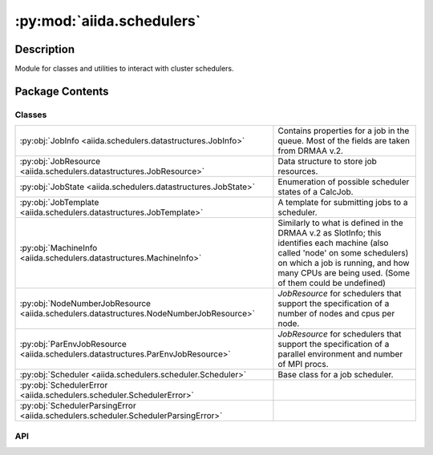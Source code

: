 :py:mod:`aiida.schedulers`
==========================

.. py:module:: aiida.schedulers


Description
-----------

Module for classes and utilities to interact with cluster schedulers.

Package Contents
----------------

Classes
~~~~~~~

.. list-table::
   :class: autosummary longtable
   :align: left

   * - :py:obj:`JobInfo <aiida.schedulers.datastructures.JobInfo>`
     - Contains properties for a job in the queue. Most of the fields are taken from DRMAA v.2.
   * - :py:obj:`JobResource <aiida.schedulers.datastructures.JobResource>`
     - Data structure to store job resources.
   * - :py:obj:`JobState <aiida.schedulers.datastructures.JobState>`
     - Enumeration of possible scheduler states of a CalcJob.
   * - :py:obj:`JobTemplate <aiida.schedulers.datastructures.JobTemplate>`
     - A template for submitting jobs to a scheduler.
   * - :py:obj:`MachineInfo <aiida.schedulers.datastructures.MachineInfo>`
     - Similarly to what is defined in the DRMAA v.2 as SlotInfo; this identifies each machine (also called 'node' on some schedulers) on which a job is running, and how many CPUs are being used. (Some of them could be undefined)
   * - :py:obj:`NodeNumberJobResource <aiida.schedulers.datastructures.NodeNumberJobResource>`
     - `JobResource` for schedulers that support the specification of a number of nodes and cpus per node.
   * - :py:obj:`ParEnvJobResource <aiida.schedulers.datastructures.ParEnvJobResource>`
     - `JobResource` for schedulers that support the specification of a parallel environment and number of MPI procs.
   * - :py:obj:`Scheduler <aiida.schedulers.scheduler.Scheduler>`
     - Base class for a job scheduler.
   * - :py:obj:`SchedulerError <aiida.schedulers.scheduler.SchedulerError>`
     - 
   * - :py:obj:`SchedulerParsingError <aiida.schedulers.scheduler.SchedulerParsingError>`
     - 

API
~~~

.. py:class:: JobInfo(dictionary=None)
   :canonical: aiida.schedulers.datastructures.JobInfo

   Bases: :py:obj:`aiida.common.extendeddicts.DefaultFieldsAttributeDict`

   Contains properties for a job in the queue.
   Most of the fields are taken from DRMAA v.2.

   Note that default fields may be undefined. This
   is an expected behavior and the application must cope with this
   case. An example for instance is the exit_status for jobs that have
   not finished yet; or features not supported by the given scheduler.

   Fields:

      * ``job_id``: the job ID on the scheduler
      * ``title``: the job title, as known by the scheduler
      * ``exit_status``: the exit status of the job as reported by the operating
        system on the execution host
      * ``terminating_signal``: the UNIX signal that was responsible for the end
        of the job.
      * ``annotation``: human-readable description of the reason for the job
        being in the current state or substate.
      * ``job_state``: the job state (one of those defined in
        ``aiida.schedulers.datastructures.JobState``)
      * ``job_substate``: a string with the implementation-specific sub-state
      * ``allocated_machines``: a list of machines used for the current job.
        This is a list of :py:class:`aiida.schedulers.datastructures.MachineInfo` objects.
      * ``job_owner``: the job owner as reported by the scheduler
      * ``num_mpiprocs``: the *total* number of requested MPI procs
      * ``num_cpus``: the *total* number of requested CPUs (cores) [may be undefined]
      * ``num_machines``: the number of machines (i.e., nodes), required by the
        job. If ``allocated_machines`` is not None, this number must be equal to
        ``len(allocated_machines)``. Otherwise, for schedulers not supporting
        the retrieval of the full list of allocated machines, this
        attribute can be used to know at least the number of machines.
      * ``queue_name``: The name of the queue in which the job is queued or
        running.
      * ``account``: The account/projectid in which the job is queued or
        running in.
      * ``qos``: The quality of service in which the job is queued or
        running in.
      * ``wallclock_time_seconds``: the accumulated wallclock time, in seconds
      * ``requested_wallclock_time_seconds``: the requested wallclock time,
        in seconds
      * ``cpu_time``: the accumulated cpu time, in seconds
      * ``submission_time``: the absolute time at which the job was submitted,
        of type datetime.datetime
      * ``dispatch_time``: the absolute time at which the job first entered the
        'started' state, of type datetime.datetime
      * ``finish_time``: the absolute time at which the job first entered the
        'finished' state, of type datetime.datetime

   .. py:attribute:: _default_fields
      :canonical: aiida.schedulers.datastructures.JobInfo._default_fields
      :value: ('job_id', 'title', 'exit_status', 'terminating_signal', 'annotation', 'job_state', 'job_substate', ...

   .. py:attribute:: _special_serializers
      :canonical: aiida.schedulers.datastructures.JobInfo._special_serializers
      :value: None

   .. py:method:: _serialize_job_state(job_state)
      :canonical: aiida.schedulers.datastructures.JobInfo._serialize_job_state
      :staticmethod:

      Return the serialized value of the JobState instance.

   .. py:method:: _deserialize_job_state(job_state)
      :canonical: aiida.schedulers.datastructures.JobInfo._deserialize_job_state
      :staticmethod:

      Return an instance of JobState from the job_state string.

   .. py:method:: _serialize_date(value)
      :canonical: aiida.schedulers.datastructures.JobInfo._serialize_date
      :staticmethod:

      Serialise a data value
      :param value: The value to serialise
      :return: The serialised value

   .. py:method:: _deserialize_date(value)
      :canonical: aiida.schedulers.datastructures.JobInfo._deserialize_date
      :staticmethod:

      Deserialise a date
      :param value: The date vlue
      :return: The deserialised date

   .. py:method:: serialize_field(value, field_type)
      :canonical: aiida.schedulers.datastructures.JobInfo.serialize_field
      :classmethod:

      Serialise a particular field value

      :param value: The value to serialise
      :param field_type: The field type
      :return: The serialised value

   .. py:method:: deserialize_field(value, field_type)
      :canonical: aiida.schedulers.datastructures.JobInfo.deserialize_field
      :classmethod:

      Deserialise the value of a particular field with a type
      :param value: The value
      :param field_type: The field type
      :return: The deserialised value

   .. py:method:: serialize()
      :canonical: aiida.schedulers.datastructures.JobInfo.serialize

      Serialize the current data (as obtained by ``self.get_dict()``) into a JSON string.

      :return: A string with serialised representation of the current data.

   .. py:method:: get_dict()
      :canonical: aiida.schedulers.datastructures.JobInfo.get_dict

      Serialise the current data into a dictionary that is JSON-serializable.

      :return: A dictionary

   .. py:method:: load_from_dict(data)
      :canonical: aiida.schedulers.datastructures.JobInfo.load_from_dict
      :classmethod:

      Create a new instance loading the values from serialised data in dictionary form

      :param data: The dictionary with the data to load from

   .. py:method:: load_from_serialized(data)
      :canonical: aiida.schedulers.datastructures.JobInfo.load_from_serialized
      :classmethod:

      Create a new instance loading the values from JSON-serialised data as a string

      :param data: The string with the JSON-serialised data to load from

.. py:class:: JobResource(dictionary=None)
   :canonical: aiida.schedulers.datastructures.JobResource

   Bases: :py:obj:`aiida.common.extendeddicts.DefaultFieldsAttributeDict`

   Data structure to store job resources.

   Each `Scheduler` implementation must define the `_job_resource_class` attribute to be a subclass of this class.
   It should at least define the `get_tot_num_mpiprocs` method, plus a constructor to accept its set of variables.

   Typical attributes are:

   * ``num_machines``
   * ``num_mpiprocs_per_machine``

   or (e.g. for SGE)

   * ``tot_num_mpiprocs``
   * ``parallel_env``

   The constructor should take care of checking the values.
   The init should raise only ValueError or TypeError on invalid parameters.

   .. py:attribute:: _default_fields
      :canonical: aiida.schedulers.datastructures.JobResource._default_fields
      :value: None

   .. py:method:: validate_resources(**kwargs)
      :canonical: aiida.schedulers.datastructures.JobResource.validate_resources
      :abstractmethod:
      :classmethod:

      Validate the resources against the job resource class of this scheduler.

      :param kwargs: dictionary of values to define the job resources
      :raises ValueError: if the resources are invalid or incomplete
      :return: optional tuple of parsed resource settings

   .. py:method:: get_valid_keys()
      :canonical: aiida.schedulers.datastructures.JobResource.get_valid_keys
      :classmethod:

      Return a list of valid keys to be passed to the constructor.

   .. py:method:: accepts_default_mpiprocs_per_machine()
      :canonical: aiida.schedulers.datastructures.JobResource.accepts_default_mpiprocs_per_machine
      :abstractmethod:
      :classmethod:

      Return True if this subclass accepts a `default_mpiprocs_per_machine` key, False otherwise.

   .. py:method:: accepts_default_memory_per_machine()
      :canonical: aiida.schedulers.datastructures.JobResource.accepts_default_memory_per_machine
      :classmethod:

      Return True if this subclass accepts a `default_memory_per_machine` key, False otherwise.

   .. py:method:: get_tot_num_mpiprocs()
      :canonical: aiida.schedulers.datastructures.JobResource.get_tot_num_mpiprocs
      :abstractmethod:

      Return the total number of cpus of this job resource.

.. py:class:: JobState
   :canonical: aiida.schedulers.datastructures.JobState

   Bases: :py:obj:`enum.Enum`

   Enumeration of possible scheduler states of a CalcJob.

   There is no FAILED state as every completed job is put in DONE, regardless of success.

   .. py:attribute:: UNDETERMINED
      :canonical: aiida.schedulers.datastructures.JobState.UNDETERMINED
      :value: 'undetermined'

   .. py:attribute:: QUEUED
      :canonical: aiida.schedulers.datastructures.JobState.QUEUED
      :value: 'queued'

   .. py:attribute:: QUEUED_HELD
      :canonical: aiida.schedulers.datastructures.JobState.QUEUED_HELD
      :value: 'queued held'

   .. py:attribute:: RUNNING
      :canonical: aiida.schedulers.datastructures.JobState.RUNNING
      :value: 'running'

   .. py:attribute:: SUSPENDED
      :canonical: aiida.schedulers.datastructures.JobState.SUSPENDED
      :value: 'suspended'

   .. py:attribute:: DONE
      :canonical: aiida.schedulers.datastructures.JobState.DONE
      :value: 'done'

.. py:class:: JobTemplate(dictionary=None)
   :canonical: aiida.schedulers.datastructures.JobTemplate

   Bases: :py:obj:`aiida.common.extendeddicts.DefaultFieldsAttributeDict`

   A template for submitting jobs to a scheduler.

   This contains all required information to create the job header.

   The required fields are: working_directory, job_name, num_machines, num_mpiprocs_per_machine, argv.

   Fields:

     * ``shebang line``: The first line of the submission script
     * ``submit_as_hold``: if set, the job will be in a 'hold' status right
       after the submission
     * ``rerunnable``: if the job is rerunnable (boolean)
     * ``job_environment``: a dictionary with environment variables to set
       before the execution of the code.
     * ``environment_variables_double_quotes``: if set to True, use double quotes
       instead of single quotes to escape the environment variables specified
       in ``environment_variables``.
     * ``working_directory``: the working directory for this job. During
       submission, the transport will first do a 'chdir' to this directory,
       and then possibly set a scheduler parameter, if this is supported
       by the scheduler.
     * ``email``: an email address for sending emails on job events.
     * ``email_on_started``: if True, ask the scheduler to send an email when the
       job starts.
     * ``email_on_terminated``: if True, ask the scheduler to send an email when
       the job ends. This should also send emails on job failure, when
       possible.
     * ``job_name``: the name of this job. The actual name of the job can be
       different from the one specified here, e.g. if there are unsupported
       characters, or the name is too long.
     * ``sched_output_path``: a (relative) file name for the stdout of this job
     * ``sched_error_path``: a (relative) file name for the stdout of this job
     * ``sched_join_files``: if True, write both stdout and stderr on the same
       file (the one specified for stdout)
     * ``queue_name``: the name of the scheduler queue (sometimes also called
       partition), on which the job will be submitted.
     * ``account``: the name of the scheduler account (sometimes also called
       projectid), on which the job will be submitted.
     * ``qos``: the quality of service of the scheduler account,
       on which the job will be submitted.
     * ``job_resource``: a suitable :py:class:`JobResource`
       subclass with information on how many
       nodes and cpus it should use. It must be an instance of the
       ``aiida.schedulers.Scheduler.job_resource_class`` class.
       Use the Scheduler.create_job_resource method to create it.
     * ``num_machines``: how many machines (or nodes) should be used
     * ``num_mpiprocs_per_machine``: how many MPI procs should be used on each
       machine (or node).
     * ``priority``: a priority for this job. Should be in the format accepted
       by the specific scheduler.
     * ``max_memory_kb``: The maximum amount of memory the job is allowed
       to allocate ON EACH NODE, in kilobytes
     * ``max_wallclock_seconds``: The maximum wall clock time that all processes
       of a job are allowed to exist, in seconds
     * ``custom_scheduler_commands``: a string that will be inserted right
       after the last scheduler command, and before any other non-scheduler
       command; useful if some specific flag needs to be added and is not
       supported by the plugin
     * ``prepend_text``: a (possibly multi-line) string to be inserted
       in the scheduler script before the main execution line
     * ``append_text``: a (possibly multi-line) string to be inserted
       in the scheduler script after the main execution line
     * ``import_sys_environment``: import the system environment variables
     * ``codes_info``: a list of aiida.scheduler.datastructures.JobTemplateCodeInfo objects.
       Each contains the information necessary to run a single code. At the
       moment, it can contain:

       * ``cmdline_parameters``: a list of strings with the command line arguments
         of the program to run. This is the main program to be executed.
         NOTE: The first one is the executable name.
         For MPI runs, this will probably be "mpirun" or a similar program;
         this has to be chosen at a upper level.
       * ``stdin_name``: the (relative) file name to be used as stdin for the
         program specified with argv.
       * ``stdout_name``: the (relative) file name to be used as stdout for the
         program specified with argv.
       * ``stderr_name``: the (relative) file name to be used as stderr for the
         program specified with argv.
       * ``join_files``: if True, stderr is redirected on the same file
         specified for stdout.

     * ``codes_run_mode``: sets the run_mode with which the (multiple) codes
       have to be executed. For example, parallel execution::

         mpirun -np 8 a.x &
         mpirun -np 8 b.x &
         wait

       The serial execution would be without the &'s.
       Values are given by aiida.common.datastructures.CodeRunMode.

   .. py:attribute:: _default_fields
      :canonical: aiida.schedulers.datastructures.JobTemplate._default_fields
      :value: ('shebang', 'submit_as_hold', 'rerunnable', 'job_environment', 'environment_variables_double_quotes'...

.. py:class:: MachineInfo(dictionary=None)
   :canonical: aiida.schedulers.datastructures.MachineInfo

   Bases: :py:obj:`aiida.common.extendeddicts.DefaultFieldsAttributeDict`

   Similarly to what is defined in the DRMAA v.2 as SlotInfo; this identifies
   each machine (also called 'node' on some schedulers)
   on which a job is running, and how many CPUs are being used. (Some of them
   could be undefined)

   * ``name``: name of the machine
   * ``num_cpus``: number of cores used by the job on this machine
   * ``num_mpiprocs``: number of MPI processes used by the job on this machine

   .. py:attribute:: _default_fields
      :canonical: aiida.schedulers.datastructures.MachineInfo._default_fields
      :value: ('name', 'num_mpiprocs', 'num_cpus')

.. py:class:: NodeNumberJobResource(**kwargs)
   :canonical: aiida.schedulers.datastructures.NodeNumberJobResource

   Bases: :py:obj:`aiida.schedulers.datastructures.JobResource`

   `JobResource` for schedulers that support the specification of a number of nodes and cpus per node.

   .. py:attribute:: _default_fields
      :canonical: aiida.schedulers.datastructures.NodeNumberJobResource._default_fields
      :value: ('num_machines', 'num_mpiprocs_per_machine', 'num_cores_per_machine', 'num_cores_per_mpiproc')

   .. py:method:: validate_resources(**kwargs)
      :canonical: aiida.schedulers.datastructures.NodeNumberJobResource.validate_resources
      :classmethod:

      Validate the resources against the job resource class of this scheduler.

      :param kwargs: dictionary of values to define the job resources
      :return: attribute dictionary with the parsed parameters populated
      :raises ValueError: if the resources are invalid or incomplete

   .. py:method:: __init__(**kwargs)
      :canonical: aiida.schedulers.datastructures.NodeNumberJobResource.__init__

      Initialize the job resources from the passed arguments.

      :raises ValueError: if the resources are invalid or incomplete

   .. py:method:: get_valid_keys()
      :canonical: aiida.schedulers.datastructures.NodeNumberJobResource.get_valid_keys
      :classmethod:

      Return a list of valid keys to be passed to the constructor.

   .. py:method:: accepts_default_mpiprocs_per_machine()
      :canonical: aiida.schedulers.datastructures.NodeNumberJobResource.accepts_default_mpiprocs_per_machine
      :classmethod:

      Return True if this subclass accepts a `default_mpiprocs_per_machine` key, False otherwise.

   .. py:method:: get_tot_num_mpiprocs()
      :canonical: aiida.schedulers.datastructures.NodeNumberJobResource.get_tot_num_mpiprocs

      Return the total number of cpus of this job resource.

.. py:class:: ParEnvJobResource(**kwargs)
   :canonical: aiida.schedulers.datastructures.ParEnvJobResource

   Bases: :py:obj:`aiida.schedulers.datastructures.JobResource`

   `JobResource` for schedulers that support the specification of a parallel environment and number of MPI procs.

   .. py:attribute:: _default_fields
      :canonical: aiida.schedulers.datastructures.ParEnvJobResource._default_fields
      :value: ('parallel_env', 'tot_num_mpiprocs')

   .. py:method:: validate_resources(**kwargs)
      :canonical: aiida.schedulers.datastructures.ParEnvJobResource.validate_resources
      :classmethod:

      Validate the resources against the job resource class of this scheduler.

      :param kwargs: dictionary of values to define the job resources
      :return: attribute dictionary with the parsed parameters populated
      :raises ValueError: if the resources are invalid or incomplete

   .. py:method:: __init__(**kwargs)
      :canonical: aiida.schedulers.datastructures.ParEnvJobResource.__init__

      Initialize the job resources from the passed arguments (the valid keys can be
      obtained with the function self.get_valid_keys()).

      :raises ValueError: if the resources are invalid or incomplete

   .. py:method:: accepts_default_mpiprocs_per_machine()
      :canonical: aiida.schedulers.datastructures.ParEnvJobResource.accepts_default_mpiprocs_per_machine
      :classmethod:

      Return True if this subclass accepts a `default_mpiprocs_per_machine` key, False otherwise.

   .. py:method:: get_tot_num_mpiprocs()
      :canonical: aiida.schedulers.datastructures.ParEnvJobResource.get_tot_num_mpiprocs

      Return the total number of cpus of this job resource.

.. py:class:: Scheduler()
   :canonical: aiida.schedulers.scheduler.Scheduler

   Base class for a job scheduler.

   .. py:attribute:: _logger
      :canonical: aiida.schedulers.scheduler.Scheduler._logger
      :value: None

   .. py:attribute:: _features
      :canonical: aiida.schedulers.scheduler.Scheduler._features
      :type: typing.Dict[str, bool]
      :value: None

   .. py:attribute:: _job_resource_class
      :canonical: aiida.schedulers.scheduler.Scheduler._job_resource_class
      :type: typing.Type[aiida.schedulers.datastructures.JobResource]
      :value: None

   .. py:method:: __str__()
      :canonical: aiida.schedulers.scheduler.Scheduler.__str__

      Return str(self).

   .. py:method:: preprocess_resources(resources, default_mpiprocs_per_machine=None)
      :canonical: aiida.schedulers.scheduler.Scheduler.preprocess_resources
      :classmethod:

      Pre process the resources.

      Add the `num_mpiprocs_per_machine` key to the `resources` if it is not already defined and it cannot be deduced
      from the `num_machines` and `tot_num_mpiprocs` being defined. The value is also not added if the job resource
      class of this scheduler does not accept the `num_mpiprocs_per_machine` keyword. Note that the changes are made
      in place to the `resources` argument passed.

   .. py:method:: validate_resources(**resources)
      :canonical: aiida.schedulers.scheduler.Scheduler.validate_resources
      :classmethod:

      Validate the resources against the job resource class of this scheduler.

      :param resources: keyword arguments to define the job resources
      :raises ValueError: if the resources are invalid or incomplete

   .. py:method:: __init__()
      :canonical: aiida.schedulers.scheduler.Scheduler.__init__

   .. py:method:: get_short_doc()
      :canonical: aiida.schedulers.scheduler.Scheduler.get_short_doc
      :classmethod:

      Return the first non-empty line of the class docstring, if available.

   .. py:method:: get_feature(feature_name: str) -> bool
      :canonical: aiida.schedulers.scheduler.Scheduler.get_feature

   .. py:property:: logger
      :canonical: aiida.schedulers.scheduler.Scheduler.logger

      Return the internal logger.

   .. py:method:: job_resource_class() -> typing.Type[aiida.schedulers.datastructures.JobResource]
      :canonical: aiida.schedulers.scheduler.Scheduler.job_resource_class

   .. py:method:: create_job_resource(**kwargs)
      :canonical: aiida.schedulers.scheduler.Scheduler.create_job_resource
      :classmethod:

      Create a suitable job resource from the kwargs specified.

   .. py:method:: get_submit_script(job_tmpl)
      :canonical: aiida.schedulers.scheduler.Scheduler.get_submit_script

      Return the submit script as a string.

      :parameter job_tmpl: a `aiida.schedulers.datastrutures.JobTemplate` instance.

      The plugin returns something like

      #!/bin/bash <- this shebang line is configurable to some extent
      scheduler_dependent stuff to choose numnodes, numcores, walltime, ...
      prepend_computer [also from calcinfo, joined with the following?]
      prepend_code [from calcinfo]
      output of _get_script_main_content
      postpend_code
      postpend_computer

   .. py:method:: _get_submit_script_environment_variables(template)
      :canonical: aiida.schedulers.scheduler.Scheduler._get_submit_script_environment_variables

      Return the part of the submit script header that defines environment variables.

      :parameter template: a `aiida.schedulers.datastrutures.JobTemplate` instance.
      :return: string containing environment variable declarations.

   .. py:method:: _get_submit_script_header(job_tmpl)
      :canonical: aiida.schedulers.scheduler.Scheduler._get_submit_script_header
      :abstractmethod:

      Return the submit script header, using the parameters from the job template.

      :param job_tmpl: a `JobTemplate` instance with relevant parameters set.

   .. py:method:: _get_submit_script_footer(job_tmpl)
      :canonical: aiida.schedulers.scheduler.Scheduler._get_submit_script_footer

      Return the submit script final part, using the parameters from the job template.

      :param job_tmpl: a `JobTemplate` instance with relevant parameters set.

   .. py:method:: _get_run_line(codes_info, codes_run_mode)
      :canonical: aiida.schedulers.scheduler.Scheduler._get_run_line

      Return a string with the line to execute a specific code with specific arguments.

      :parameter codes_info: a list of `aiida.scheduler.datastructures.JobTemplateCodeInfo` objects.
          Each contains the information needed to run the code. I.e. `cmdline_params`, `stdin_name`,
          `stdout_name`, `stderr_name`, `join_files`. See
          the documentation of `JobTemplate` and `JobTemplateCodeInfo`.
      :parameter codes_run_mode: instance of `aiida.common.datastructures.CodeRunMode` contains the information on how
          to launch the multiple codes.
      :return: string with format: [executable] [args] {[ < stdin ]} {[ < stdout ]} {[2>&1 | 2> stderr]}

   .. py:method:: _get_joblist_command(jobs=None, user=None)
      :canonical: aiida.schedulers.scheduler.Scheduler._get_joblist_command
      :abstractmethod:

      Return the command to get the most complete description possible of currently active jobs.

      .. note::

          Typically one can pass only either jobs or user, depending on the specific plugin. The choice can be done
          according to the value returned by `self.get_feature('can_query_by_user')`

      :param jobs: either None to get a list of all jobs in the machine, or a list of jobs.
      :param user: either None, or a string with the username (to show only jobs of the specific user).

   .. py:method:: _get_detailed_job_info_command(job_id)
      :canonical: aiida.schedulers.scheduler.Scheduler._get_detailed_job_info_command

      Return the command to run to get detailed information for a given job.

      This is typically called after the job has finished, to retrieve the most detailed information possible about
      the job. This is done because most schedulers just make finished jobs disappear from the `qstat` command, and
      instead sometimes it is useful to know some more detailed information about the job exit status, etc.

      :raises: :class:`aiida.common.exceptions.FeatureNotAvailable`

   .. py:method:: get_detailed_job_info(job_id)
      :canonical: aiida.schedulers.scheduler.Scheduler.get_detailed_job_info

      Return the detailed job info.

      This will be a dictionary with the return value, stderr and stdout content returned by calling the command that
      is returned by `_get_detailed_job_info_command`.

      :param job_id: the job identifier
      :return: dictionary with `retval`, `stdout` and `stderr`.

   .. py:method:: _parse_joblist_output(retval, stdout, stderr)
      :canonical: aiida.schedulers.scheduler.Scheduler._parse_joblist_output
      :abstractmethod:

      Parse the joblist output as returned by executing the command returned by `_get_joblist_command` method.

      :return: list of `JobInfo` objects, one of each job each with at least its default params implemented.

   .. py:method:: get_jobs(jobs=None, user=None, as_dict=False)
      :canonical: aiida.schedulers.scheduler.Scheduler.get_jobs

      Return the list of currently active jobs.

      .. note:: typically, only either jobs or user can be specified. See also comments in `_get_joblist_command`.

      :param list jobs: a list of jobs to check; only these are checked
      :param str user: a string with a user: only jobs of this user are checked
      :param list as_dict: if False (default), a list of JobInfo objects is returned. If True, a dictionary is
          returned, having as key the job_id and as value the JobInfo object.
      :return: list of active jobs

   .. py:property:: transport
      :canonical: aiida.schedulers.scheduler.Scheduler.transport

      Return the transport set for this scheduler.

   .. py:method:: set_transport(transport)
      :canonical: aiida.schedulers.scheduler.Scheduler.set_transport

      Set the transport to be used to query the machine or to submit scripts.

      This class assumes that the transport is open and active.

   .. py:method:: _get_submit_command(submit_script)
      :canonical: aiida.schedulers.scheduler.Scheduler._get_submit_command
      :abstractmethod:

      Return the string to execute to submit a given script.

      .. warning:: the `submit_script` should already have been bash-escaped

      :param submit_script: the path of the submit script relative to the working directory.
      :return: the string to execute to submit a given script.

   .. py:method:: _parse_submit_output(retval, stdout, stderr)
      :canonical: aiida.schedulers.scheduler.Scheduler._parse_submit_output
      :abstractmethod:

      Parse the output of the submit command returned by calling the `_get_submit_command` command.

      :return: a string with the job ID.

   .. py:method:: submit_from_script(working_directory, submit_script)
      :canonical: aiida.schedulers.scheduler.Scheduler.submit_from_script

      Submit the submission script to the scheduler.

      :return: return a string with the job ID in a valid format to be used for querying.

   .. py:method:: kill(jobid)
      :canonical: aiida.schedulers.scheduler.Scheduler.kill

      Kill a remote job and parse the return value of the scheduler to check if the command succeeded.

      ..note::

          On some schedulers, even if the command is accepted, it may take some seconds for the job to actually
          disappear from the queue.

      :param jobid: the job ID to be killed
      :return: True if everything seems ok, False otherwise.

   .. py:method:: _get_kill_command(jobid)
      :canonical: aiida.schedulers.scheduler.Scheduler._get_kill_command
      :abstractmethod:

      Return the command to kill the job with specified jobid.

   .. py:method:: _parse_kill_output(retval, stdout, stderr)
      :canonical: aiida.schedulers.scheduler.Scheduler._parse_kill_output
      :abstractmethod:

      Parse the output of the kill command.

      :return: True if everything seems ok, False otherwise.

   .. py:method:: parse_output(detailed_job_info=None, stdout=None, stderr=None)
      :canonical: aiida.schedulers.scheduler.Scheduler.parse_output

      Parse the output of the scheduler.

      :param detailed_job_info: dictionary with the output returned by the `Scheduler.get_detailed_job_info` command.
          This should contain the keys `retval`, `stdout` and `stderr` corresponding to the return value, stdout and
          stderr returned by the accounting command executed for a specific job id.
      :param stdout: string with the output written by the scheduler to stdout.
      :param stderr: string with the output written by the scheduler to stderr.
      :return: None or an instance of :class:`aiida.engine.processes.exit_code.ExitCode`.

.. py:class:: SchedulerError
   :canonical: aiida.schedulers.scheduler.SchedulerError

   Bases: :py:obj:`aiida.common.exceptions.AiidaException`

.. py:class:: SchedulerParsingError
   :canonical: aiida.schedulers.scheduler.SchedulerParsingError

   Bases: :py:obj:`aiida.schedulers.scheduler.SchedulerError`

